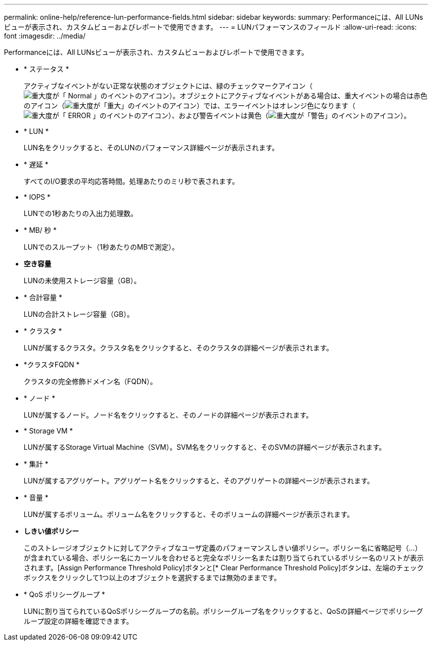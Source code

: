 ---
permalink: online-help/reference-lun-performance-fields.html 
sidebar: sidebar 
keywords:  
summary: Performanceには、All LUNsビューが表示され、カスタムビューおよびレポートで使用できます。 
---
= LUNパフォーマンスのフィールド
:allow-uri-read: 
:icons: font
:imagesdir: ../media/


[role="lead"]
Performanceには、All LUNsビューが表示され、カスタムビューおよびレポートで使用できます。

* * ステータス *
+
アクティブなイベントがない正常な状態のオブジェクトには、緑のチェックマークアイコン（image:../media/sev-normal-um60.png["重大度が「 Normal 」のイベントのアイコン"]）。オブジェクトにアクティブなイベントがある場合は、重大イベントの場合は赤色のアイコン（image:../media/sev-critical-um60.png["重大度が「重大」のイベントのアイコン"]）では、エラーイベントはオレンジ色になります（image:../media/sev-error-um60.png["重大度が「 ERROR 」のイベントのアイコン"]）、および警告イベントは黄色（image:../media/sev-warning-um60.png["重大度が「警告」のイベントのアイコン"]）。

* * LUN *
+
LUN名をクリックすると、そのLUNのパフォーマンス詳細ページが表示されます。

* * 遅延 *
+
すべてのI/O要求の平均応答時間。処理あたりのミリ秒で表されます。

* * IOPS *
+
LUNでの1秒あたりの入出力処理数。

* * MB/ 秒 *
+
LUNでのスループット（1秒あたりのMBで測定）。

* *空き容量*
+
LUNの未使用ストレージ容量（GB）。

* * 合計容量 *
+
LUNの合計ストレージ容量（GB）。

* * クラスタ *
+
LUNが属するクラスタ。クラスタ名をクリックすると、そのクラスタの詳細ページが表示されます。

* *クラスタFQDN *
+
クラスタの完全修飾ドメイン名（FQDN）。

* * ノード *
+
LUNが属するノード。ノード名をクリックすると、そのノードの詳細ページが表示されます。

* * Storage VM *
+
LUNが属するStorage Virtual Machine（SVM）。SVM名をクリックすると、そのSVMの詳細ページが表示されます。

* * 集計 *
+
LUNが属するアグリゲート。アグリゲート名をクリックすると、そのアグリゲートの詳細ページが表示されます。

* * 音量 *
+
LUNが属するボリューム。ボリューム名をクリックすると、そのボリュームの詳細ページが表示されます。

* *しきい値ポリシー*
+
このストレージオブジェクトに対してアクティブなユーザ定義のパフォーマンスしきい値ポリシー。ポリシー名に省略記号（...）が含まれている場合、ポリシー名にカーソルを合わせると完全なポリシー名または割り当てられているポリシー名のリストが表示されます。[Assign Performance Threshold Policy]ボタンと[* Clear Performance Threshold Policy]ボタンは、左端のチェックボックスをクリックして1つ以上のオブジェクトを選択するまでは無効のままです。

* * QoS ポリシーグループ *
+
LUNに割り当てられているQoSポリシーグループの名前。ポリシーグループ名をクリックすると、QoSの詳細ページでポリシーグループ設定の詳細を確認できます。


